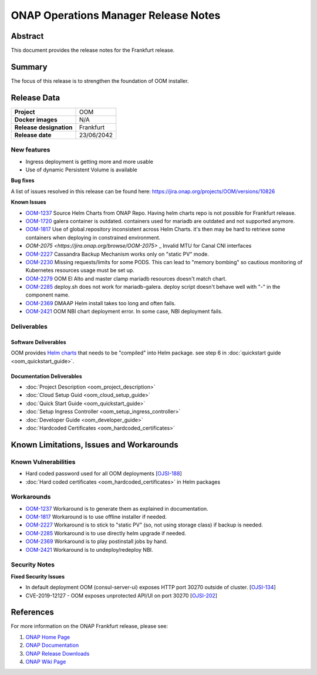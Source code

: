 .. This work is licensed under a Creative Commons Attribution 4.0
   International License.
.. http://creativecommons.org/licenses/by/4.0
.. (c) ONAP Project and its contributors

*************************************
ONAP Operations Manager Release Notes
*************************************

Abstract
========

This document provides the release notes for the Frankfurt release.

Summary
=======

The focus of this release is to strengthen the foundation of OOM installer.

Release Data
============

+--------------------------------------+--------------------------------------+
| **Project**                          | OOM                                  |
|                                      |                                      |
+--------------------------------------+--------------------------------------+
| **Docker images**                    | N/A                                  |
|                                      |                                      |
+--------------------------------------+--------------------------------------+
| **Release designation**              | Frankfurt                            |
|                                      |                                      |
+--------------------------------------+--------------------------------------+
| **Release date**                     | 23/06/2042                           |
|                                      |                                      |
+--------------------------------------+--------------------------------------+

New features
------------

* Ingress deployment is getting more and more usable
* Use of dynamic Persistent Volume is available

**Bug fixes**

A list of issues resolved in this release can be found here:
https://jira.onap.org/projects/OOM/versions/10826

**Known Issues**

- `OOM-1237 <https://jira.onap.org/browse/OOM-1237>`_ Source Helm Charts from
  ONAP Repo. Having helm charts repo is not possible for Frankfurt release.
- `OOM-1720 <https://jira.onap.org/browse/OOM-1237>`_ galera container is
  outdated. containers used for mariadb are outdated and not supported anymore.
- `OOM-1817 <https://jira.onap.org/browse/OOM-1817>`_ Use of global.repository
  inconsistent across Helm Charts. it's then may be hard to retrieve some
  containers when deploying in constrained environment.
- `OOM-2075 <https://jira.onap.org/browse/OOM-2075>` _ Invalid MTU for Canal CNI
  interfaces
- `OOM-2227 <https://jira.onap.org/browse/OOM-2227>`_ Cassandra Backup Mechanism
  works only on "static PV" mode.
- `OOM-2230 <https://jira.onap.org/browse/OOM-2230>`_ Missing requests/limits
  for some PODS. This can lead to "memory bombing" so cautious monitoring of
  Kubernetes resources usage must be set up.
- `OOM-2279 <https://jira.onap.org/browse/OOM-2279>`_ OOM El Alto and master
  clamp mariadb resources doesn't match chart.
- `OOM-2285 <https://jira.onap.org/browse/OOM-2285>`_ deploy.sh does not work
  for mariadb-galera. deploy script doesn't behave well with "-" in the
  component name.
- `OOM-2369 <https://jira.onap.org/browse/OOM-2369>`_ DMAAP Helm install takes
  too long and often fails.
- `OOM-2421 <https://jira.onap.org/browse/OOM-2421>`_ OOM NBI chart deployment
  error. In some case, NBI deployment fails.

Deliverables
------------

Software Deliverables
~~~~~~~~~~~~~~~~~~~~~

OOM provides `Helm charts <https://git.onap.org/oom/>`_ that needs to be
"compiled" into Helm package. see step 6 in
:doc:`quickstart guide <oom_quickstart_guide>`.

Documentation Deliverables
~~~~~~~~~~~~~~~~~~~~~~~~~~

- :doc:`Project Description <oom_project_description>`
- :doc:`Cloud Setup Guid <oom_cloud_setup_guide>`
- :doc:`Quick Start Guide <oom_quickstart_guide>`
- :doc:`Setup Ingress Controller <oom_setup_ingress_controller>`
- :doc:`Developer Guide <oom_developer_guide>`
- :doc:`Hardcoded Certificates <oom_hardcoded_certificates>`

Known Limitations, Issues and Workarounds
=========================================

Known Vulnerabilities
---------------------

- Hard coded password used for all OOM deployments
  [`OJSI-188 <https://jira.onap.org/browse/OJSI-188>`_]
- :doc:`Hard coded certificates <oom_hardcoded_certificates>` in Helm packages

Workarounds
-----------

- `OOM-1237 <https://jira.onap.org/browse/OOM-1237>`_ Workaround is to generate
  them as explained in documentation.
- `OOM-1817 <https://jira.onap.org/browse/OOM-1817>`_ Workaround is to use
  offline installer if needed.
- `OOM-2227 <https://jira.onap.org/browse/OOM-2227>`_ Workaround is to stick to
  "static PV" (so, not using storage class) if backup is needed.
- `OOM-2285 <https://jira.onap.org/browse/OOM-2285>`_ Workaround is to use
  directly helm upgrade if needed.
- `OOM-2369 <https://jira.onap.org/browse/OOM-2369>`_ Workaround is to play
  postinstall jobs by hand.
- `OOM-2421 <https://jira.onap.org/browse/OOM-2421>`_ Workaround is to
  undeploy/redeploy NBI.

Security Notes
--------------

**Fixed Security Issues**

- In default deployment OOM (consul-server-ui) exposes HTTP port 30270 outside
  of cluster. [`OJSI-134 <https://jira.onap.org/browse/OJSI-134>`_]
- CVE-2019-12127 - OOM exposes unprotected API/UI on port 30270
  [`OJSI-202 <https://jira.onap.org/browse/OJSI-202>`_]

References
==========

For more information on the ONAP Frankfurt release, please see:

#. `ONAP Home Page`_
#. `ONAP Documentation`_
#. `ONAP Release Downloads`_
#. `ONAP Wiki Page`_


.. _`ONAP Home Page`: https://www.onap.org
.. _`ONAP Wiki Page`: https://wiki.onap.org
.. _`ONAP Documentation`: https://docs.onap.org
.. _`ONAP Release Downloads`: https://git.onap.org
